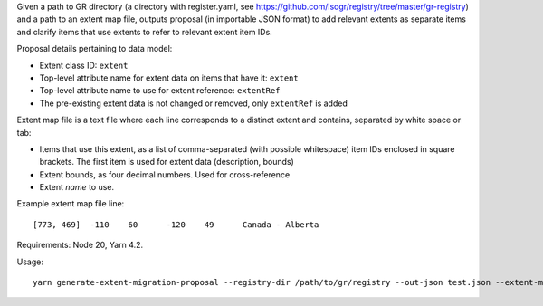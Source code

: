 Given a path to GR directory
(a directory with register.yaml, see https://github.com/isogr/registry/tree/master/gr-registry)
and a path to an extent map file, outputs proposal (in importable JSON format)
to add relevant extents as separate items and clarify items that use extents
to refer to relevant extent item IDs.

Proposal details pertaining to data model:

- Extent class ID: ``extent``
- Top-level attribute name for extent data on items that have it: ``extent``
- Top-level attribute name to use for extent reference: ``extentRef``
- The pre-existing extent data is not changed or removed, only ``extentRef``
  is added

Extent map file is a text file where each line corresponds to a distinct extent and contains,
separated by white space or tab:

- Items that use this extent, as a list of comma-separated (with possible whitespace)
  item IDs enclosed in square brackets.
  The first item is used for extent data (description, bounds)
- Extent bounds, as four decimal numbers. Used for cross-reference
- Extent *name* to use.

Example extent map file line::

    [773, 469]	-110	60	-120	49	Canada - Alberta			

Requirements: Node 20, Yarn 4.2.

Usage::

    yarn generate-extent-migration-proposal --registry-dir /path/to/gr/registry --out-json test.json --extent-map /path/to/extents.txt --stakeholder-username <git-username> --register-version <version>
